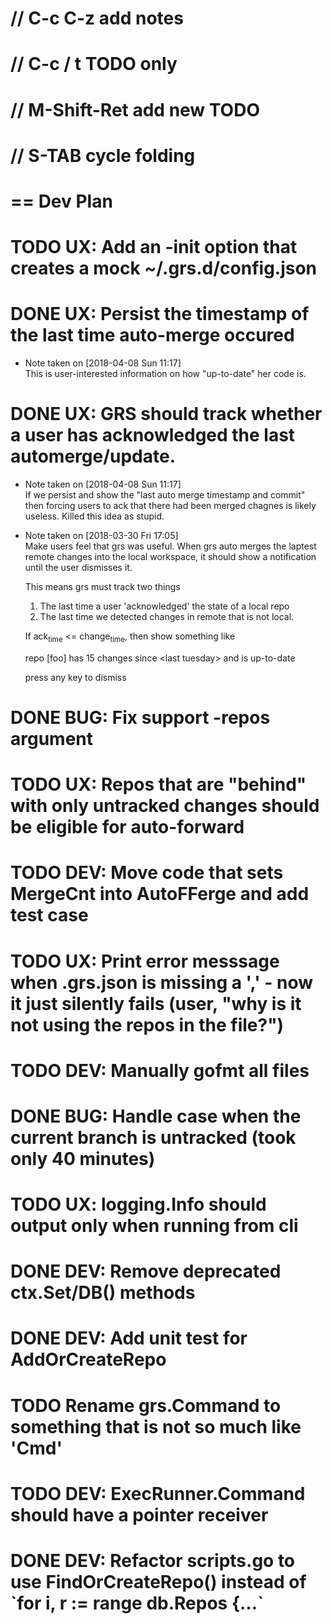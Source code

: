 #+STARTUP: content
#+PRIORITIES: A E C
* // C-c C-z add notes
* // C-c / t TODO only
* // M-Shift-Ret add new TODO
* // S-TAB cycle folding
* == Dev Plan
* TODO UX: Add an -init option that creates a mock ~/.grs.d/config.json
* DONE UX: Persist the timestamp of the last time auto-merge occured
  - Note taken on [2018-04-08 Sun 11:17] \\
    This is user-interested information on how "up-to-date" her code is.
* DONE UX: GRS should track whether a user has acknowledged the last automerge/update.
  - Note taken on [2018-04-08 Sun 11:17] \\
    If we persist and show the "last auto merge timestamp and commit" then 
    forcing users to ack that there had been merged chagnes is likely useless.
    Killed this idea as stupid.
  - Note taken on [2018-03-30 Fri 17:05] \\
    Make users feel that grs was useful. When grs auto merges the laptest remote changes into the local workspace, it should show a notification until the user dismisses it. 
    
    This means grs must track two things
    1. The last time a user 'acknowledged' the state of a local repo
    2. The last time we detected changes in remote that is not local.  
    If ack_time <= change_time, then show something like
    
    repo [foo] has 15 changes since <last tuesday> and is up-to-date
    
    press any key to dismiss
* DONE BUG: Fix support -repos argument
* TODO UX: Repos that are "behind" with only untracked changes should be eligible for auto-forward
* TODO DEV: Move code that sets MergeCnt into AutoFFerge and add test case
* TODO UX: Print error messsage when .grs.json is missing a ',' - now it just silently fails (user, "why is it not using the repos in the file?")
* TODO DEV: Manually gofmt all files
* DONE BUG: Handle case when the current branch is untracked (took only 40 minutes)
* TODO UX: logging.Info should output only when running from cli
* DONE DEV: Remove deprecated ctx.Set/DB() methods 
* DONE DEV: Add unit test for AddOrCreateRepo
* TODO Rename grs.Command to something that is not so much like 'Cmd'
* TODO DEV: ExecRunner.Command should have a pointer receiver
* DONE DEV: Refactor scripts.go to use FindOrCreateRepo() instead of `for i, r := range db.Repos {...`
